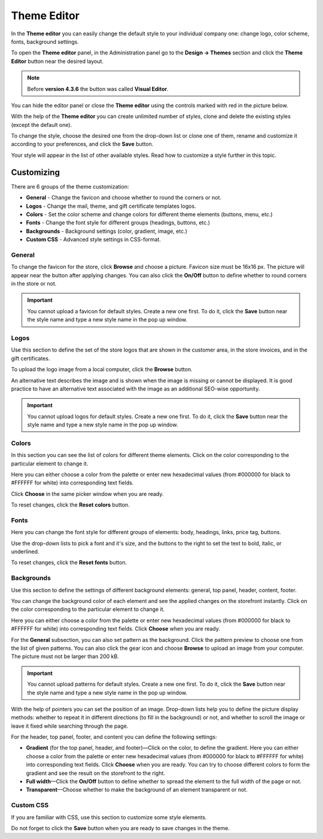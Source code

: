 ************
Theme Editor
************

In the **Theme editor** you can easily change the default style to your individual company one: change logo, color scheme, fonts, background settings.

To open the **Theme editor** panel, in the Administration panel go to the **Design → Themes** section and click the **Theme Editor** button near the desired layout.

.. note::

    Before **version 4.3.6** the button was called **Visual Editor**.

You can hide the editor panel or close the **Theme editor** using the controls marked with red in the picture below.

.. fancybox:: img/theme_editor.png
    :alt: The Theme editor panel

With the help of the **Theme editor** you can create unlimited number of styles, clone and delete the existing styles (except the default one).

To change the style, choose the desired one from the drop-down list or clone one of them, rename and customize it according to your preferences, and click the **Save** button.

Your style will appear in the list of other available styles. Read how to customize a style further in this topic.

Customizing
***********

There are 6 groups of the theme customization:

*	**General** - Change the favicon and choose whether to round the corners or not.
*	**Logos** - Change the mail, theme, and gift certificate templates logos.
*	**Colors** - Set the color scheme and change colors for different theme elements (buttons, menu, etc.)
*	**Fonts** - Change the font style for different groups (headings, buttons, etc.)
*	**Backgrounds** - Background settings (color, gradient, image, etc.)
*	**Custom CSS** - Advanced style settings in CSS-format.

.. fancybox:: img/theme_editor_01.png
    :alt: Customizing

General
-------

To change the favicon for the store, click **Browse** and choose a picture. Favicon size must be 16х16 px. The picture will appear near the button after applying changes. You can also click the **On/Off** button to define whether to round corners in the store or not.

.. important::

	You cannot upload a favicon for default styles. Create a new one first. To do it, click the **Save** button near the style name and type a new style name in the pop up window.

Logos
-----

Use this section to define the set of the store logos that are shown in the customer area, in the store invoices, and in the gift certificates.

To upload the logo image from a local computer, click the **Browse** button.

An alternative text describes the image and is shown when the image is missing or cannot be displayed. It is good practice to have an alternative text associated with the image as an additional SEO-wise opportunity.

.. important::

	You cannot upload logos for default styles. Create a new one first. To do it, click the **Save** button near the style name and type a new style name in the pop up window.

Colors
------

In this section you can see the list of colors for different theme elements. Click on the color corresponding to the particular element to change it.

Here you can either choose a color from the palette or enter new hexadecimal values (from #000000 for black to #FFFFFF for white) into corresponding text fields.

Click **Choose** in the same picker window when you are ready.

To reset changes, click the **Reset colors** button.

Fonts
-----

Here you can change the font style for different groups of elements: body, headings, links, price tag, buttons.

Use the drop-down lists to pick a font and it's size, and the buttons to the right to set the text to bold, italic, or underlined.

To reset changes, click the **Reset fonts** button.

Backgrounds
-----------

Use this section to define the settings of different background elements: general, top panel, header, content, footer.

You can change the background color of each element and see the applied changes on the storefront instantly. Click on the color corresponding to the particular element to change it.

Here you can either choose a color from the palette or enter new hexadecimal values (from #000000 for black to #FFFFFF for white) into corresponding text fields. Click **Choose** when you are ready.

For the **General** subsection, you can also set pattern as the background. Click the pattern preview to choose one from the list of given patterns. You can also click the gear icon and choose **Browse** to upload an image from your computer. The picture must not be larger than 200 kB.

.. important::

	You cannot upload patterns for default styles. Create a new one first. To do it, click the **Save** button near the style name and type a new style name in the pop up window.


.. fancybox:: img/background.png
    :alt: Backgrounds

With the help of pointers you can set the position of an image. Drop-down lists help you to define the picture display methods: whether to repeat it in different directions (to fill in the background) or not, and whether to scroll the image or leave it fixed while searching through the page.

For the header, top panel, footer, and content you can define the following settings:

*	**Gradient** (for the top panel, header, and footer)—Click on the color, to define the gradient. Here you can either choose a color from the palette or enter new hexadecimal values (from #000000 for black to #FFFFFF for white) into corresponding text fields. Click **Choose** when you are ready. You can try to choose different colors to form the gradient and see the result on the storefront to the right.
*	**Full width**—Click the **On/Off** button to define whether to spread the element to the full width of the page or not.
*	**Transparent**—Choose whether to make the background of an element transparent or not.

Custom CSS
----------

If you are familiar with CSS, use this section to customize some style elements.

Do not forget to click the **Save** button when you are ready to save changes in the theme.
